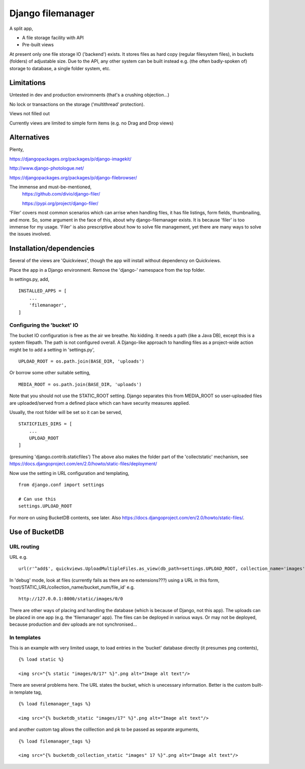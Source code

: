Django filemanager
==================
A split app,

- A file storage facility with API
- Pre-built views

At present only one file storage IO ('backend') exists. It stores files as hard copy (regular filesystem files), in buckets (folders) of adjustable size. Due to the API, any other system can be built instead e.g. (the often badly-spoken of) storage to database, a single folder system, etc. 

Limitations
-----------
Untested in dev and production enviromnents (that's a crushing objection...)

No lock or transactions on the storage ('multithread' protection).

Views not filled out

Currently views are limited to simple form items (e.g. no Drag and Drop views) 
 
 
 
Alternatives
------------
Plenty,

https://djangopackages.org/packages/p/django-imagekit/

http://www.django-photologue.net/

https://djangopackages.org/packages/p/django-filebrowser/

The immense and must-be-mentioned,
    https://github.com/divio/django-filer/
    
    https://pypi.org/project/django-filer/
    
'Filer' covers most common scenarios which can arrise when handling files, it has file listings, form fields, thumbnailing, and more. So, some argument in the face of this, about why django-filemanager exists. It is because 'filer' is too immense for my usage. 'Filer' is also prescriptive about how to solve file management, yet there are many ways to solve the issues involved.



Installation/dependencies
--------------------------
Several of the views are 'Quickviews', though the app will install without dependency on Quickviews.
 
Place the app in a Django environment. Remove the 'django-' namespace from the top folder. 

In settings.py, add, ::

    INSTALLED_APPS = [
        ...
        'filemanager',
    ]


Configuring the 'bucket' IO
~~~~~~~~~~~~~~~~~~~~~~~~~~~~
The bucket IO configuration is free as the air we breathe. No kidding. It needs a path (like a Java DB), except this is a system filepath. The path is not configured overall. A Django-like approach to handling files as a project-wide action might be to add a setting in 'settings.py', ::

    UPLOAD_ROOT = os.path.join(BASE_DIR, 'uploads')

Or borrow some other suitable setting, ::

    MEDIA_ROOT = os.path.join(BASE_DIR, 'uploads')

Note that you should not use the STATIC_ROOT setting. Django separates this from MEDIA_ROOT so user-uploaded files are uploaded/served from a defined place which can have security measures applied.  

Usually, the root folder will be set so it can be served, ::

    STATICFILES_DIRS = [
        ...
        UPLOAD_ROOT
    ]

(presuming 'django.contrib.staticfiles') The above also makes the folder part of the 'collectstatic' mechanism,
see https://docs.djangoproject.com/en/2.0/howto/static-files/deployment/


Now use the setting in URL configuration and templating, ::

    from django.conf import settings
    
    # Can use this
    settings.UPLOAD_ROOT

For more on using BucketDB contents, see later. Also
https://docs.djangoproject.com/en/2.0/howto/static-files/.



Use of BucketDB
---------------

URL routing
~~~~~~~~~~~
URL e.g. ::

    url(r'^add$', quickviews.UploadMultipleFiles.as_view(db_path=settings.UPLOAD_ROOT, collection_name='images'), name='file-add'),


In 'debug' mode, look at files (currently fails as there are no extensions???) using a URL in this form, 'host/STATIC_URL/collection_name/bucket_num/file_id' e.g. ::

    http://127.0.0.1:8000/static/images/0/0

There are other ways of placing and handling the database (which is because of Django, not this app). The uploads can be placed in one app (e.g. the 'filemanager' app). The files can be deployed in various ways. Or may not be deployed, because production and dev uploads are not synchronised... 

In templates
~~~~~~~~~~~~
This is an example with very limited usage, to load entries in the 'bucket' database directly (it presumes png contents), ::

    {% load static %}
    
    <img src="{% static "images/0/17" %}".png alt="Image alt text"/>

There are several problems here. The URL states the bucket, which is unecessary information. Better is the custom built-in template tag, ::

    {% load filemanager_tags %}
    
    <img src="{% bucketdb_static "images/17" %}".png alt="Image alt text"/>

and another custom tag allows the colllection and pk to be passed as separate arguments, ::

    {% load filemanager_tags %}
    
    <img src="{% bucketdb_collection_static "images" 17 %}".png alt="Image alt text"/>




